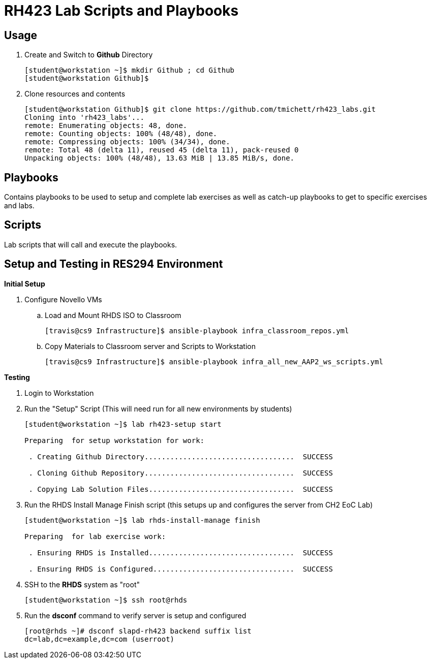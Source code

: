 = RH423 Lab Scripts and Playbooks

== Usage

. Create and Switch to *Github* Directory
+
[source,bash]
----
[student@workstation ~]$ mkdir Github ; cd Github
[student@workstation Github]$
----

. Clone resources and contents
+
[source,bash]
----
[student@workstation Github]$ git clone https://github.com/tmichett/rh423_labs.git
Cloning into 'rh423_labs'...
remote: Enumerating objects: 48, done.
remote: Counting objects: 100% (48/48), done.
remote: Compressing objects: 100% (34/34), done.
remote: Total 48 (delta 11), reused 45 (delta 11), pack-reused 0
Unpacking objects: 100% (48/48), 13.63 MiB | 13.85 MiB/s, done.
----



== Playbooks

Contains playbooks to be used to setup and complete lab exercises as well as catch-up playbooks to get to specific exercises and labs.

== Scripts

Lab scripts that will call and execute the playbooks.




== Setup and Testing in RES294 Environment

.*Initial Setup*

. Configure Novello VMs
.. Load and Mount RHDS ISO to Classroom
+
[source,bash]
----
[travis@cs9 Infrastructure]$ ansible-playbook infra_classroom_repos.yml 
----
+
.. Copy Materials to Classroom server and Scripts to Workstation
+
[source,bash]
----
[travis@cs9 Infrastructure]$ ansible-playbook infra_all_new_AAP2_ws_scripts.yml 
----


.*Testing*

. Login to Workstation

. Run the "Setup" Script (This will need run for all new environments by students)
+
[source,bash]
----
[student@workstation ~]$ lab rh423-setup start

Preparing  for setup workstation for work:

 . Creating Github Directory...................................  SUCCESS

 . Cloning Github Repository...................................  SUCCESS

 . Copying Lab Solution Files..................................  SUCCESS

----

. Run the RHDS Install Manage Finish script (this setups up and configures the server from CH2 EoC Lab)
+
[source,bash]
----
[student@workstation ~]$ lab rhds-install-manage finish

Preparing  for lab exercise work:

 . Ensuring RHDS is Installed..................................  SUCCESS

 . Ensuring RHDS is Configured.................................  SUCCESS

----

. SSH to the *RHDS* system as "root"
+
[source,bash]
----
[student@workstation ~]$ ssh root@rhds
----

. Run the *dsconf* command to verify server is setup and configured
+
[source,bash]
----
[root@rhds ~]# dsconf slapd-rh423 backend suffix list
dc=lab,dc=example,dc=com (userroot)
----